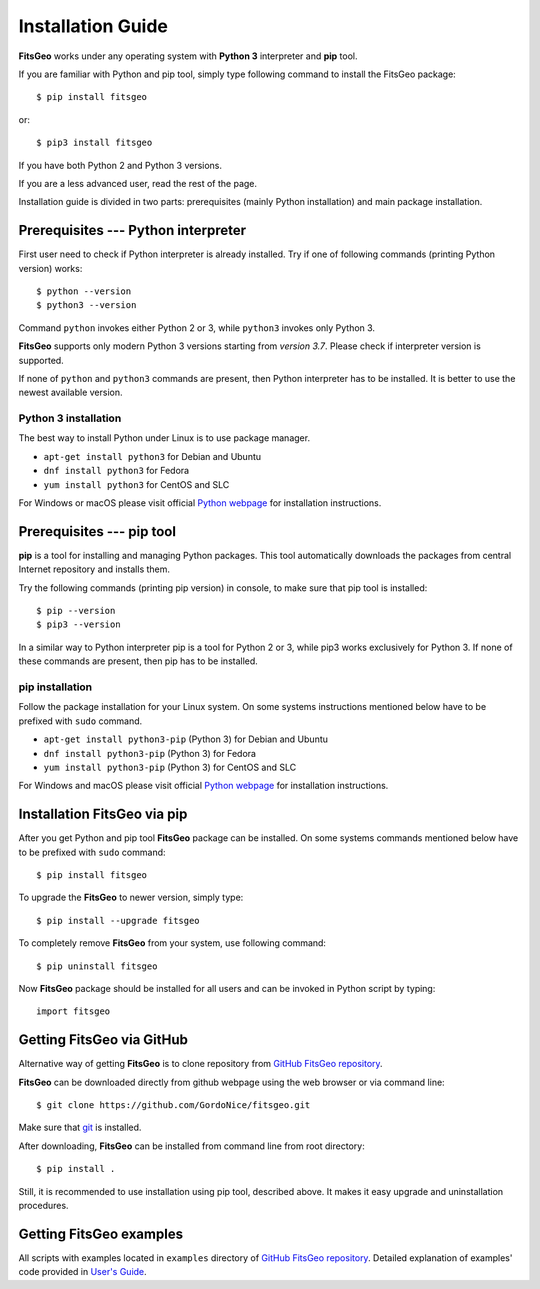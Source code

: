 Installation Guide
==================

**FitsGeo** works under any operating system with **Python 3** interpreter and **pip** tool.

If you are familiar with Python and pip tool, simply type following command to install the FitsGeo package::

	$ pip install fitsgeo

or::

	$ pip3 install fitsgeo

If you have both Python 2 and Python 3 versions.

If you are a less advanced user, read the rest of the page.

Installation guide is divided in two parts: prerequisites (mainly Python installation) and main package installation.

Prerequisites --- Python interpreter
------------------------------------

First user need to check if Python interpreter is already installed. Try if one of following commands (printing Python version) works::

    $ python --version
    $ python3 --version

Command ``python`` invokes either Python 2 or 3, while ``python3`` invokes only Python 3.

**FitsGeo** supports only modern Python 3 versions starting from *version 3.7*. Please check if interpreter version is supported.

If none of ``python`` and ``python3`` commands are present, then Python interpreter has to be installed. It is better to use the newest available version.

Python 3 installation
~~~~~~~~~~~~~~~~~~~~~

The best way to install Python under Linux is to use package manager.

* ``apt-get install python3`` for Debian and Ubuntu
* ``dnf install python3`` for Fedora
* ``yum install python3`` for CentOS and SLC

For Windows or macOS please visit official `Python webpage <https://www.python.org/>`_ for installation instructions.

Prerequisites --- pip tool
--------------------------

**pip** is a tool for installing and managing Python packages. This tool automatically downloads the packages from central Internet repository and installs them.

Try the following commands (printing pip version) in console, to make sure that pip tool is installed::

    $ pip --version
    $ pip3 --version

In a similar way to Python interpreter pip is a tool for Python 2 or 3, while pip3 works exclusively for Python 3. If none of these commands are present, then pip has to be installed.

pip installation
~~~~~~~~~~~~~~~~

Follow the package installation for your Linux system. On some systems instructions mentioned below have to be prefixed with ``sudo`` command.

* ``apt-get install python3-pip`` (Python 3) for Debian and Ubuntu
* ``dnf install python3-pip`` (Python 3) for Fedora
* ``yum install python3-pip`` (Python 3) for CentOS and SLC

For Windows and macOS please visit official `Python webpage <https://www.python.org/>`_ for installation instructions.

Installation FitsGeo via pip
----------------------------

After you get Python and pip tool **FitsGeo** package can be installed. On some systems commands mentioned below have to be prefixed with ``sudo`` command::

    $ pip install fitsgeo

To upgrade the **FitsGeo** to newer version, simply type::

    $ pip install --upgrade fitsgeo

To completely remove **FitsGeo** from your system, use following command::

    $ pip uninstall fitsgeo

Now **FitsGeo** package should be installed for all users and can be invoked in Python script by typing::

    import fitsgeo


Getting FitsGeo via GitHub
--------------------------

Alternative way of getting **FitsGeo** is to clone repository from `GitHub FitsGeo repository <https://github.com/GordoNice/fitsgeo>`_.

**FitsGeo** can be downloaded directly from github webpage using the web browser or via command line::

    $ git clone https://github.com/GordoNice/fitsgeo.git

Make sure that `git <https://git-scm.com//>`_ is installed.

After downloading, **FitsGeo** can be installed from command line from root directory::

    $ pip install .

Still, it is recommended to use installation using pip tool, described above. It makes it easy upgrade and uninstallation procedures.

Getting FitsGeo examples
------------------------

All scripts with examples located in ``examples`` directory of `GitHub FitsGeo repository <https://github.com/GordoNice/fitsgeo>`_. Detailed explanation of examples' code provided in `User's Guide <user_guide.html>`_. 
